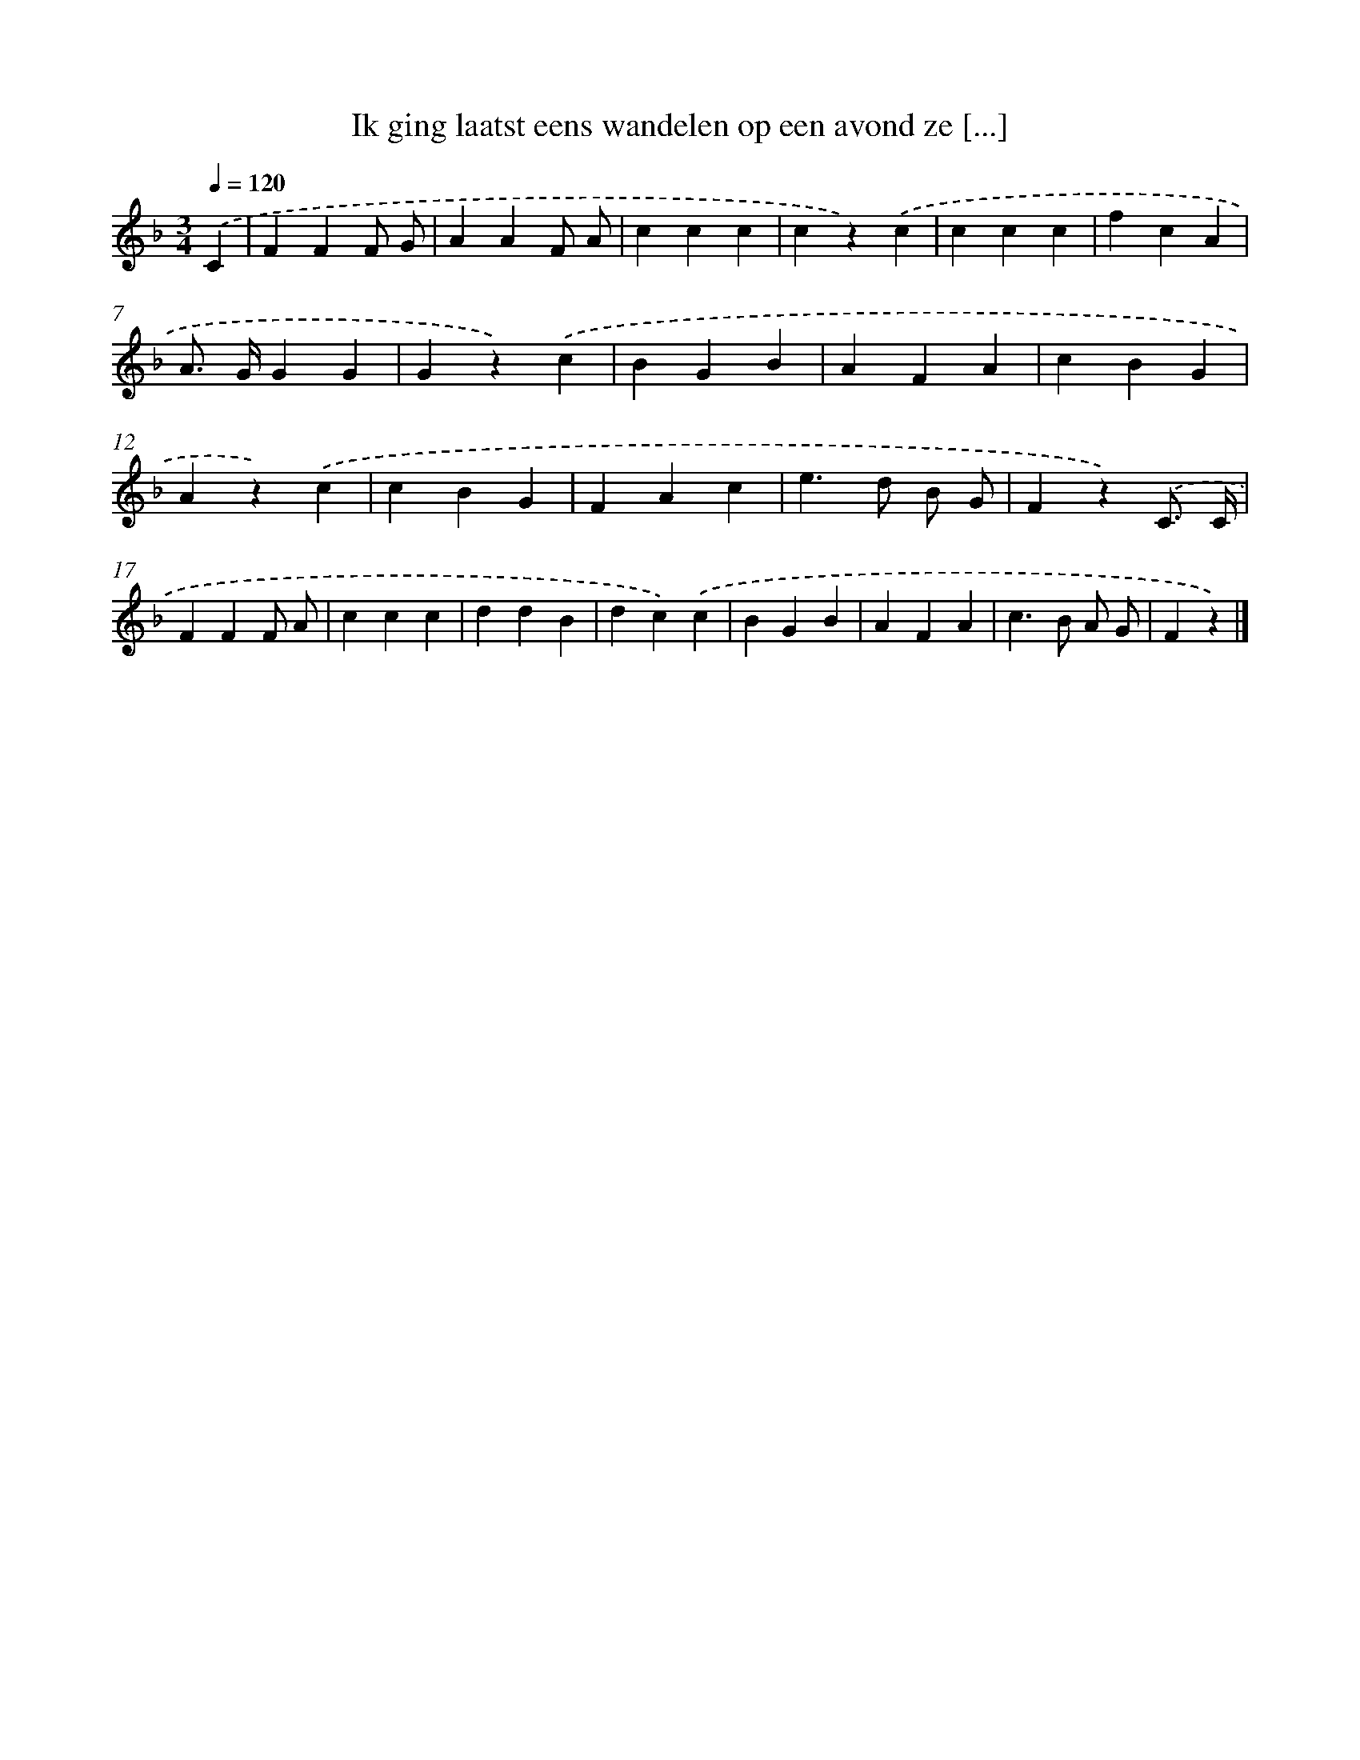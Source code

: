 X: 15165
T: Ik ging laatst eens wandelen op een avond ze [...]
%%abc-version 2.0
%%abcx-abcm2ps-target-version 5.9.1 (29 Sep 2008)
%%abc-creator hum2abc beta
%%abcx-conversion-date 2018/11/01 14:37:51
%%humdrum-veritas 2935863633
%%humdrum-veritas-data 700773542
%%continueall 1
%%barnumbers 0
L: 1/4
M: 3/4
Q: 1/4=120
K: F clef=treble
.('C [I:setbarnb 1]|
FFF/ G/ |
AAF/ A/ |
ccc |
cz).('c |
ccc |
fcA |
A/> G/GG |
Gz).('c |
BGB |
AFA |
cBG |
Az).('c |
cBG |
FAc |
e>d B/ G/ |
Fz).('C3// C// |
FFF/ A/ |
ccc |
ddB |
dc).('c |
BGB |
AFA |
c>B A/ G/ |
Fz) |]
